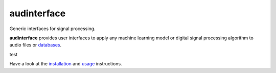 ============
audinterface
============

|tests| |coverage| |docs| |python-versions| |license|

Generic interfaces for signal processing.

**audinterface** provides user interfaces
to apply any machine learning model
or digital signal processing algorithm
to audio files or databases_.

test

Have a look at the installation_ and usage_ instructions.

.. _databases: https://audeering.github.io/audformat/
.. _installation: https://audeering.github.io/audinterface/installation.html
.. _usage: https://audeering.github.io/audinterface/usage.html


.. badges images and links:
.. |tests| image:: https://github.com/audeering/audinterface/workflows/Test/badge.svg
    :target: https://github.com/audeering/audinterface/actions?query=workflow%3ATest
    :alt: Test status
.. |coverage| image:: https://codecov.io/gh/audeering/audinterface/branch/main/graph/badge.svg?token=dNAlTQNVBt
    :target: https://codecov.io/gh/audeering/audinterface/
    :alt: code coverage
.. |docs| image:: https://img.shields.io/pypi/v/audinterface?label=docs
    :target: https://audeering.github.io/audinterface/
    :alt: audinterface's documentation
.. |license| image:: https://img.shields.io/badge/license-MIT-green.svg
    :target: https://github.com/audeering/audinterface/blob/main/LICENSE
    :alt: audinterface's MIT license
.. |python-versions| image:: https://img.shields.io/pypi/pyversions/audinterface.svg
    :target: https://pypi.org/project/audinterface/
    :alt: audinterfaces's supported Python versions

